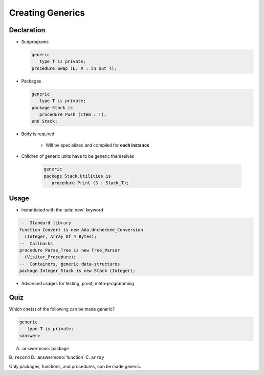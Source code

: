 ===================
Creating Generics
===================

-------------
Declaration
-------------

* Subprograms

  .. code:: Ada

     generic
        type T is private;
     procedure Swap (L, R : in out T);

* Packages

  .. code:: Ada

      generic
         type T is private;
      package Stack is
         procedure Push (Item : T);
      end Stack;

* Body is required

    - Will be specialized and compiled for **each instance**

* Children of generic units have to be generic themselves

   .. code:: Ada

      generic
      package Stack.Utilities is
         procedure Print (S : Stack_T);

-------
Usage
-------

* Instantiated with the :ada:`new` keyword

.. code:: Ada

   --  Standard library
   function Convert is new Ada.Unchecked_Conversion
     (Integer, Array_Of_4_Bytes);
   --  Callbacks
   procedure Parse_Tree is new Tree_Parser
     (Visitor_Procedure);
   --  Containers, generic data-structures
   package Integer_Stack is new Stack (Integer);

* Advanced usages for testing, proof, meta-programming

------
Quiz
------

Which one(s) of the following can be made generic?

.. code:: Ada

    generic
       type T is private;
    <answer>

A. :answermono:`package`
B. ``record``
D. :answermono:`function`
C. ``array``

.. container:: animate

   Only packages, functions, and procedures, can be made generic.
